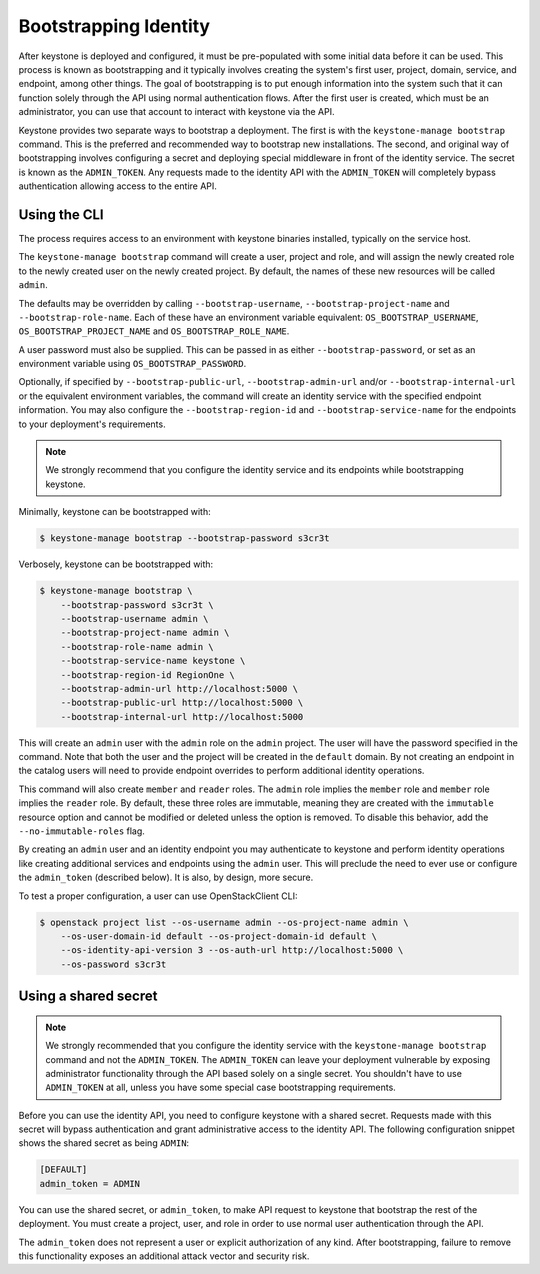 ======================
Bootstrapping Identity
======================

After keystone is deployed and configured, it must be pre-populated with some
initial data before it can be used. This process is known as bootstrapping and
it typically involves creating the system's first user, project, domain,
service, and endpoint, among other things. The goal of bootstrapping is to put
enough information into the system such that it can function solely through the
API using normal authentication flows. After the first user is created, which
must be an administrator, you can use that account to interact with keystone
via the API.

Keystone provides two separate ways to bootstrap a deployment. The first is
with the ``keystone-manage bootstrap`` command. This is the preferred and
recommended way to bootstrap new installations. The second, and original way of
bootstrapping involves configuring a secret and deploying special middleware in
front of the identity service. The secret is known as the ``ADMIN_TOKEN``. Any
requests made to the identity API with the ``ADMIN_TOKEN`` will completely
bypass authentication allowing access to the entire API.

Using the CLI
=============

The process requires access to an environment with keystone binaries
installed, typically on the service host.

The ``keystone-manage bootstrap`` command will create a user, project and role,
and will assign the newly created role to the newly created user on the newly
created project. By default, the names of these new resources will be called
``admin``.

The defaults may be overridden by calling ``--bootstrap-username``,
``--bootstrap-project-name`` and ``--bootstrap-role-name``. Each of these have
an environment variable equivalent: ``OS_BOOTSTRAP_USERNAME``,
``OS_BOOTSTRAP_PROJECT_NAME`` and ``OS_BOOTSTRAP_ROLE_NAME``.

A user password must also be supplied. This can be passed in as either
``--bootstrap-password``, or set as an environment variable using
``OS_BOOTSTRAP_PASSWORD``.

Optionally, if specified by ``--bootstrap-public-url``,
``--bootstrap-admin-url`` and/or ``--bootstrap-internal-url`` or the equivalent
environment variables, the command will create an identity service with the
specified endpoint information. You may also configure the
``--bootstrap-region-id`` and ``--bootstrap-service-name`` for the endpoints to
your deployment's requirements.

.. NOTE::

    We strongly recommend that you configure the identity service and its
    endpoints while bootstrapping keystone.

Minimally, keystone can be bootstrapped with:

.. code-block:: bash

    $ keystone-manage bootstrap --bootstrap-password s3cr3t

Verbosely, keystone can be bootstrapped with:

.. code-block:: bash

    $ keystone-manage bootstrap \
        --bootstrap-password s3cr3t \
        --bootstrap-username admin \
        --bootstrap-project-name admin \
        --bootstrap-role-name admin \
        --bootstrap-service-name keystone \
        --bootstrap-region-id RegionOne \
        --bootstrap-admin-url http://localhost:5000 \
        --bootstrap-public-url http://localhost:5000 \
        --bootstrap-internal-url http://localhost:5000

This will create an ``admin`` user with the ``admin`` role on the ``admin``
project. The user will have the password specified in the command. Note that
both the user and the project will be created in the ``default`` domain. By not
creating an endpoint in the catalog users will need to provide endpoint
overrides to perform additional identity operations.

This command will also create ``member`` and ``reader`` roles. The ``admin``
role implies the ``member`` role and ``member`` role implies the ``reader``
role. By default, these three roles are immutable, meaning they are created with
the ``immutable`` resource option and cannot be modified or deleted unless the
option is removed. To disable this behavior, add the ``--no-immutable-roles``
flag.

By creating an ``admin`` user and an identity endpoint you may
authenticate to keystone and perform identity operations like creating
additional services and endpoints using the ``admin`` user. This will preclude
the need to ever use or configure the ``admin_token`` (described below). It is
also, by design, more secure.

To test a proper configuration, a user can use OpenStackClient CLI:

.. code-block:: bash

    $ openstack project list --os-username admin --os-project-name admin \
        --os-user-domain-id default --os-project-domain-id default \
        --os-identity-api-version 3 --os-auth-url http://localhost:5000 \
        --os-password s3cr3t

Using a shared secret
=====================

.. NOTE::

    We strongly recommended that you configure the identity service with the
    ``keystone-manage bootstrap`` command and not the ``ADMIN_TOKEN``. The
    ``ADMIN_TOKEN`` can leave your deployment vulnerable by exposing
    administrator functionality through the API based solely on a single
    secret. You shouldn't have to use ``ADMIN_TOKEN`` at all, unless you have
    some special case bootstrapping requirements.


Before you can use the identity API, you need to configure keystone with a
shared secret. Requests made with this secret will bypass authentication and
grant administrative access to the identity API. The following configuration
snippet shows the shared secret as being ``ADMIN``:

.. code-block:: bash

    [DEFAULT]
    admin_token = ADMIN

You can use the shared secret, or ``admin_token``, to make API request to
keystone that bootstrap the rest of the deployment.  You must create a project,
user, and role in order to use normal user authentication through the API.

The ``admin_token`` does not represent a user or explicit authorization of any
kind. After bootstrapping, failure to remove this functionality exposes an
additional attack vector and security risk.
